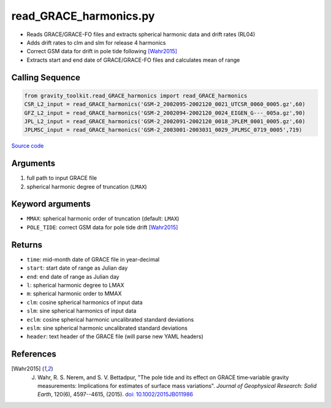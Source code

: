 =======================
read_GRACE_harmonics.py
=======================

- Reads GRACE/GRACE-FO files and extracts spherical harmonic data and drift rates (RL04)
- Adds drift rates to clm and slm for release 4 harmonics
- Correct GSM data for drift in pole tide following [Wahr2015]_
- Extracts start and end date of GRACE/GRACE-FO files and calculates mean of range

Calling Sequence
################

.. code-block:: python

    from gravity_toolkit.read_GRACE_harmonics import read_GRACE_harmonics
    CSR_L2_input = read_GRACE_harmonics('GSM-2_2002095-2002120_0021_UTCSR_0060_0005.gz',60)
    GFZ_L2_input = read_GRACE_harmonics('GSM-2_2002094-2002120_0024_EIGEN_G---_005a.gz',90)
    JPL_L2_input = read_GRACE_harmonics('GSM-2_2002091-2002120_0018_JPLEM_0001_0005.gz',60)
    JPLMSC_input = read_GRACE_harmonics('GSM-2_2003001-2003031_0029_JPLMSC_0719_0005',719)

`Source code`__

.. __: https://github.com/tsutterley/read-GRACE-harmonics/blob/main/gravity_toolkit/read_GRACE_harmonics.py

Arguments
#########

1. full path to input GRACE file
2. spherical harmonic degree of truncation (``LMAX``)

Keyword arguments
#################

- ``MMAX``: spherical harmonic order of truncation (default: ``LMAX``)
- ``POLE_TIDE``: correct GSM data for pole tide drift [Wahr2015]_

Returns
#######

- ``time``: mid-month date of GRACE file in year-decimal
- ``start``: start date of range as Julian day
- ``end``: end date of range as Julian day
- ``l``: spherical harmonic degree to LMAX
- ``m``: spherical harmonic order to MMAX
- ``clm``: cosine spherical harmonics of input data
- ``slm``: sine spherical harmonics of input data
- ``eclm``: cosine spherical harmonic uncalibrated standard deviations
- ``eslm``: sine spherical harmonic uncalibrated standard deviations
- ``header``: text header of the GRACE file (will parse new YAML headers)

References
##########

.. [Wahr2015] J. Wahr, R. S. Nerem, and S. V. Bettadpur, "The pole tide and its effect on GRACE time‐variable gravity measurements: Implications for estimates of surface mass variations". *Journal of Geophysical Research: Solid Earth*, 120(6), 4597--4615, (2015). `doi: 10.1002/2015JB011986 <https://doi.org/10.1002/2015JB011986>`_

